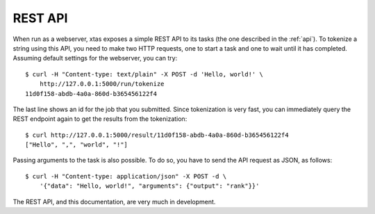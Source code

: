 REST API
========

When run as a webserver, xtas exposes a simple REST API to its tasks
(the one described in the :ref:`api`).
To tokenize a string using this API, you need to make two HTTP requests,
one to start a task and one to wait until it has completed.
Assuming default settings for the webserver, you can try::

    $ curl -H "Content-type: text/plain" -X POST -d 'Hello, world!' \
        http://127.0.0.1:5000/run/tokenize
    11d0f158-abdb-4a0a-860d-b365456122f4

The last line shows an id for the job that you submitted.
Since tokenization is very fast, you can immediately query the REST endpoint
again to get the results from the tokenization::

    $ curl http://127.0.0.1:5000/result/11d0f158-abdb-4a0a-860d-b365456122f4
    ["Hello", ",", "world", "!"]

Passing arguments to the task is also possible. To do so, you have to send the
API request as JSON, as follows::

    $ curl -H "Content-type: application/json" -X POST -d \
        '{"data": "Hello, world!", "arguments": {"output": "rank"}}'

The REST API, and this documentation, are very much in development.
